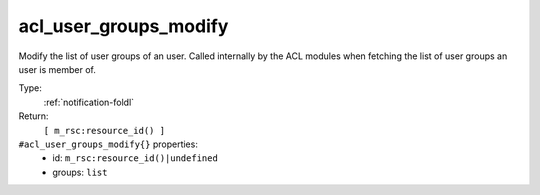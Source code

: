 .. _acl_user_groups_modify:

acl_user_groups_modify
^^^^^^^^^^^^^^^^^^^^^^

Modify the list of user groups of an user. Called internally 
by the ACL modules when fetching the list of user groups an user 
is member of. 


Type: 
    :ref:`notification-foldl`

Return: 
    ``[ m_rsc:resource_id() ]``

``#acl_user_groups_modify{}`` properties:
    - id: ``m_rsc:resource_id()|undefined``
    - groups: ``list``
